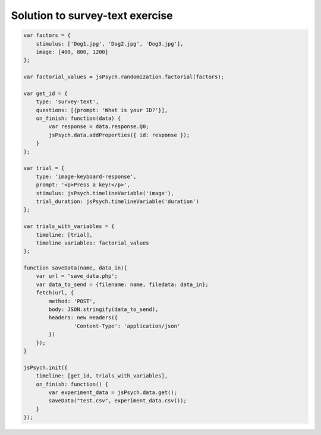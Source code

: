 .. _surveytext:

Solution to survey-text exercise
================================

.. code:: javascript

    var factors = {
        stimulus: ['Dog1.jpg', 'Dog2.jpg', 'Dog3.jpg'],
        image: [400, 800, 1200]
    };

    var factorial_values = jsPsych.randomization.factorial(factors);

    var get_id = {
        type: 'survey-text',
        questions: [{prompt: 'What is your ID?'}],
        on_finish: function(data) {
            var response = data.response.Q0;
            jsPsych.data.addProperties({ id: response });
        }
    };

    var trial = {
        type: 'image-keyboard-response',
        prompt: '<p>Press a key!</p>',
        stimulus: jsPsych.timelineVariable('image'),
        trial_duration: jsPsych.timelineVariable('duration')
    };

    var trials_with_variables = {
        timeline: [trial],
        timeline_variables: factorial_values
    };

    function saveData(name, data_in){
        var url = 'save_data.php';
        var data_to_send = {filename: name, filedata: data_in};
        fetch(url, {
            method: 'POST',
            body: JSON.stringify(data_to_send),
            headers: new Headers({
                    'Content-Type': 'application/json'
            })
        });
    }

    jsPsych.init({
        timeline: [get_id, trials_with_variables],
        on_finish: function() {
            var experiment_data = jsPsych.data.get();
            saveData("test.csv", experiment_data.csv());
        }
    });
